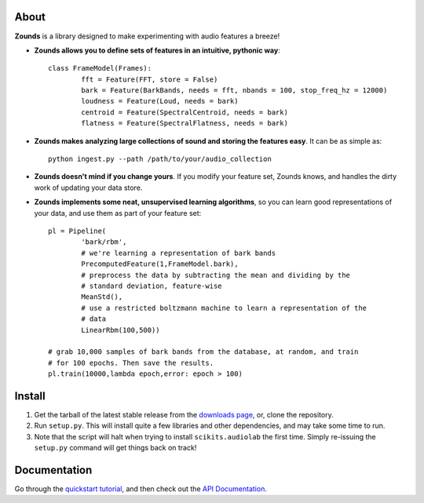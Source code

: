 About
====================================

**Zounds** is a library designed to make experimenting with audio features a breeze!


- **Zounds allows you to define sets of features in an intuitive, pythonic way**::
	
	class FrameModel(Frames):
		fft = Feature(FFT, store = False)
		bark = Feature(BarkBands, needs = fft, nbands = 100, stop_freq_hz = 12000)
		loudness = Feature(Loud, needs = bark)
		centroid = Feature(SpectralCentroid, needs = bark)
		flatness = Feature(SpectralFlatness, needs = bark)

- **Zounds makes analyzing large collections of sound and storing the features easy**. It can be as simple as::

	python ingest.py --path /path/to/your/audio_collection

- **Zounds doesn't mind if you change yours**. If you modify your feature set, Zounds knows, and handles the dirty work of updating your data store.

- **Zounds implements some neat, unsupervised learning algorithms**, so you can learn good representations of your data, and use them as part of your feature set::
	 
	pl = Pipeline(
		'bark/rbm',
		# we're learning a representation of bark bands
		PrecomputedFeature(1,FrameModel.bark),
		# preprocess the data by subtracting the mean and dividing by the 
		# standard deviation, feature-wise
		MeanStd(),
		# use a restricted boltzmann machine to learn a representation of the 
		# data
		LinearRbm(100,500))
	
	# grab 10,000 samples of bark bands from the database, at random, and train
	# for 100 epochs. Then save the results.
	pl.train(10000,lambda epoch,error: epoch > 100)

Install
====================================

1. Get the tarball of the latest stable release from the `downloads page <https://bitbucket.org/jvinyard/zounds2/downloads>`_, or, clone the repository.
2. Run ``setup.py``.  This will install quite a few libraries and other dependencies, and may take some time to run. 
3. Note that the script will halt when trying to install ``scikits.audiolab`` the first time.  Simply re-issuing the ``setup.py`` command will get things back on track! 

Documentation
====================================

Go through the `quickstart tutorial <http://johnvinyard.com/zoundsdoc/quick-start.html>`_, and then check out the `API Documentation <http://johnvinyard.com/zoundsdoc/api.html>`_.


